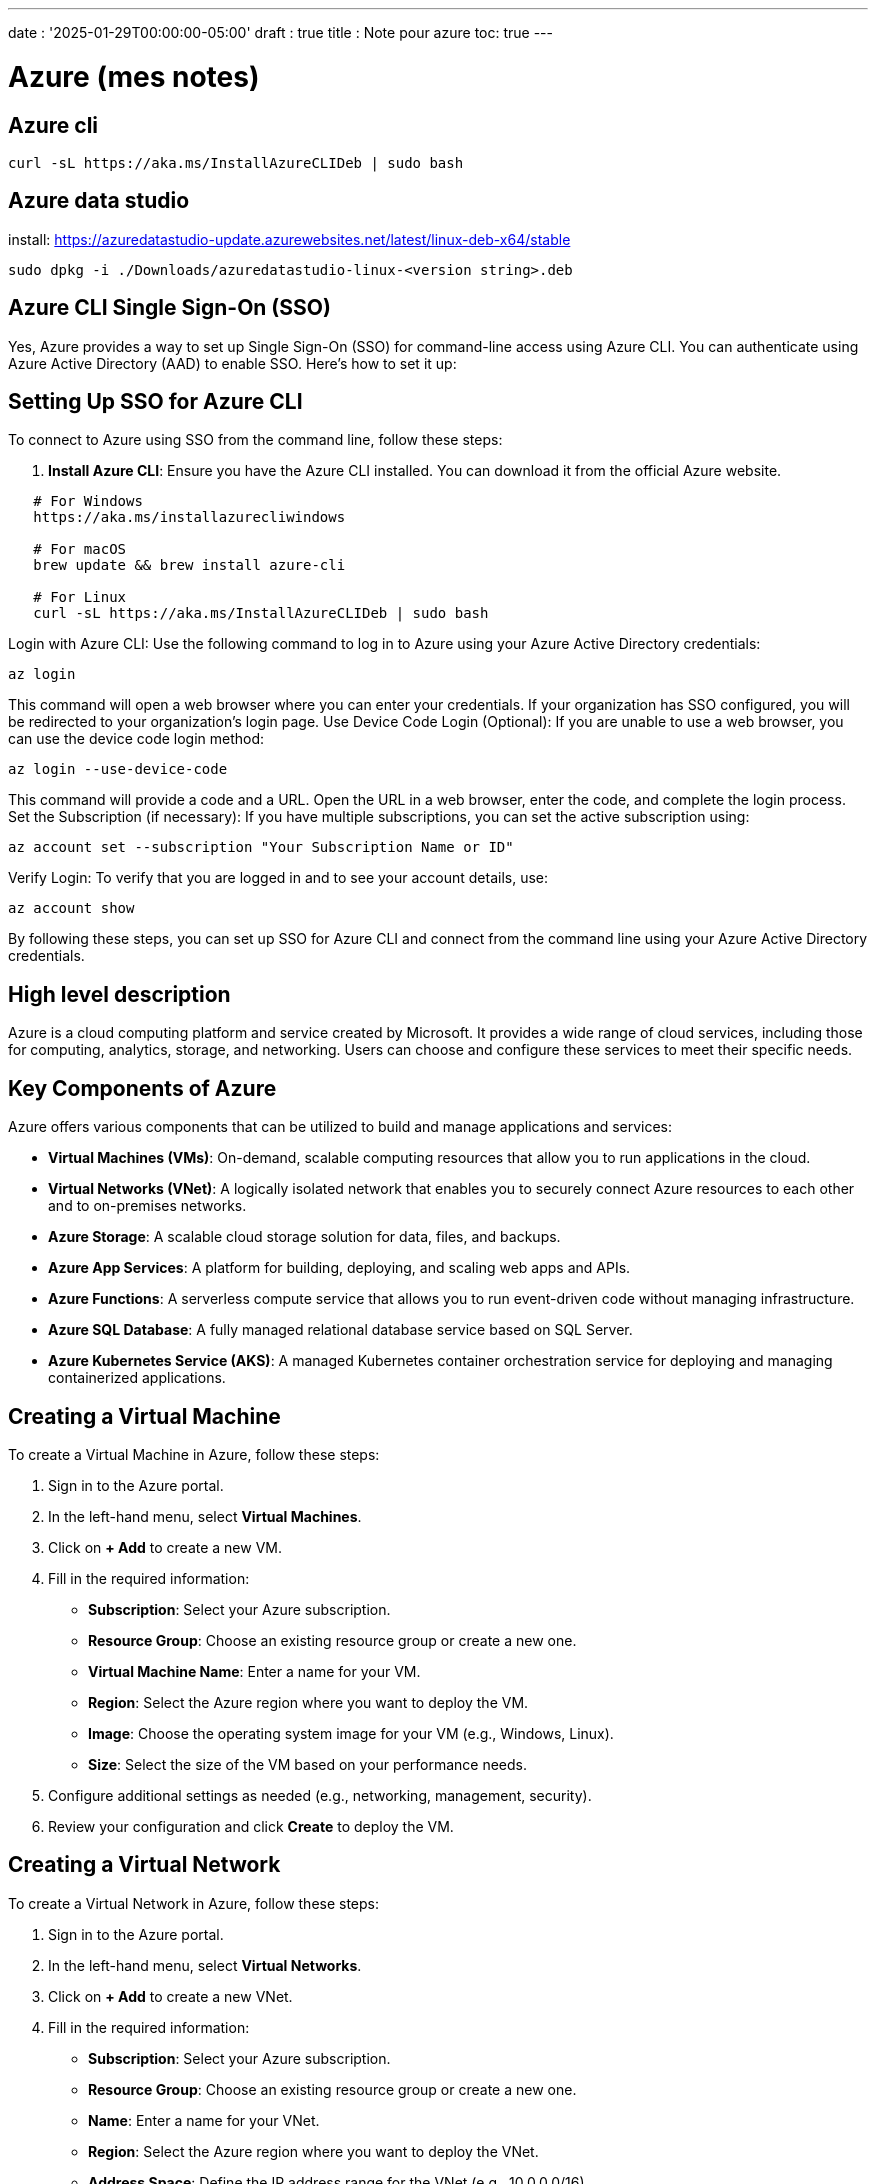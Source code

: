 ---
date : '2025-01-29T00:00:00-05:00'
draft : true
title : Note pour azure
toc: true
---

= Azure (mes notes)

== Azure cli

```bash
curl -sL https://aka.ms/InstallAzureCLIDeb | sudo bash
```

== Azure data studio

install: https://azuredatastudio-update.azurewebsites.net/latest/linux-deb-x64/stable

```bash
sudo dpkg -i ./Downloads/azuredatastudio-linux-<version string>.deb
```
== Azure CLI Single Sign-On (SSO)

Yes, Azure provides a way to set up Single Sign-On (SSO) for command-line access using Azure CLI. You can authenticate using Azure Active Directory (AAD) to enable SSO. Here’s how to set it up:

== Setting Up SSO for Azure CLI

To connect to Azure using SSO from the command line, follow these steps:

1. **Install Azure CLI**:
Ensure you have the Azure CLI installed. You can download it from the official Azure website.

```bash
   # For Windows
   https://aka.ms/installazurecliwindows

   # For macOS
   brew update && brew install azure-cli

   # For Linux
   curl -sL https://aka.ms/InstallAzureCLIDeb | sudo bash
```

Login with Azure CLI: Use the following command to log in to Azure using your Azure Active Directory credentials:

```
az login
```

This command will open a web browser where you can enter your credentials. If your organization has SSO configured, you will be redirected to your organization's login page.
Use Device Code Login (Optional): If you are unable to use a web browser, you can use the device code login method:

```
az login --use-device-code
```

This command will provide a code and a URL. Open the URL in a web browser, enter the code, and complete the login process.
Set the Subscription (if necessary): If you have multiple subscriptions, you can set the active subscription using:

```
az account set --subscription "Your Subscription Name or ID"
```

Verify Login: To verify that you are logged in and to see your account details, use:

```
az account show
```
By following these steps, you can set up SSO for Azure CLI and connect from the command line using your Azure Active Directory credentials.


== High level description

Azure is a cloud computing platform and service created by Microsoft. It provides a wide range of cloud services, including those for computing, analytics, storage, and networking. Users can choose and configure these services to meet their specific needs.

== Key Components of Azure

Azure offers various components that can be utilized to build and manage applications and services:

* **Virtual Machines (VMs)**: On-demand, scalable computing resources that allow you to run applications in the cloud.
* **Virtual Networks (VNet)**: A logically isolated network that enables you to securely connect Azure resources to each other and to on-premises networks.
* **Azure Storage**: A scalable cloud storage solution for data, files, and backups.
* **Azure App Services**: A platform for building, deploying, and scaling web apps and APIs.
* **Azure Functions**: A serverless compute service that allows you to run event-driven code without managing infrastructure.
* **Azure SQL Database**: A fully managed relational database service based on SQL Server.
* **Azure Kubernetes Service (AKS)**: A managed Kubernetes container orchestration service for deploying and managing containerized applications.

== Creating a Virtual Machine

To create a Virtual Machine in Azure, follow these steps:

1. Sign in to the Azure portal.
2. In the left-hand menu, select **Virtual Machines**.
3. Click on **+ Add** to create a new VM.
4. Fill in the required information:
   * **Subscription**: Select your Azure subscription.
   * **Resource Group**: Choose an existing resource group or create a new one.
   * **Virtual Machine Name**: Enter a name for your VM.
   * **Region**: Select the Azure region where you want to deploy the VM.
   * **Image**: Choose the operating system image for your VM (e.g., Windows, Linux).
   * **Size**: Select the size of the VM based on your performance needs.
5. Configure additional settings as needed (e.g., networking, management, security).
6. Review your configuration and click **Create** to deploy the VM.

== Creating a Virtual Network

To create a Virtual Network in Azure, follow these steps:

1. Sign in to the Azure portal.
2. In the left-hand menu, select **Virtual Networks**.
3. Click on **+ Add** to create a new VNet.
4. Fill in the required information:
   * **Subscription**: Select your Azure subscription.
   * **Resource Group**: Choose an existing resource group or create a new one.
   * **Name**: Enter a name for your VNet.
   * **Region**: Select the Azure region where you want to deploy the VNet.
   * **Address Space**: Define the IP address range for the VNet (e.g., 10.0.0.0/16).
5. Configure subnets as needed.
6. Review your configuration and click **Create** to deploy the VNet.

== Azure Equivalents of AWS Tools/Features

Azure provides various services that are equivalent to AWS tools and features. Below are the Azure equivalents for the specified AWS services:

* **Security Groups**:
  ** **Azure Network Security Groups (NSGs)**: NSGs are used to control inbound and outbound traffic to Azure resources. They allow you to define rules based on IP address, port, and protocol.

* **CloudFront**:
  ** **Azure Content Delivery Network (CDN)**: Azure CDN is a global content delivery network that caches content at strategically placed physical nodes to provide high availability and performance.

* **Load Balancers**:
  ** **Azure Load Balancer**: Azure Load Balancer distributes incoming network traffic across multiple virtual machines to ensure high availability and reliability.

* **ECS / Fargate**:
  ** **Azure Container Instances (ACI)**: ACI allows you to run containers without managing servers, similar to AWS Fargate.
  ** **Azure Kubernetes Service (AKS)**: For orchestrating containerized applications, AKS is the equivalent of AWS ECS.

* **RDS (Relational Database Service)**:
  ** **Azure SQL Database**: Azure SQL Database is a fully managed relational database service based on SQL Server.
  ** **Other Supported Databases**: Azure also supports other database services, including:
    *** **Azure Database for MySQL**
    *** **Azure Database for PostgreSQL**
    *** **Azure Database for MariaDB**
    *** **Azure Cosmos DB**: A fully managed NoSQL database service that supports multiple data models.

== Creating a Virtual Network and Network Security Group with Terraform

To create a Virtual Network (VNet) and an associated Network Security Group (NSG) in Azure using Terraform, you can use the following example configuration:

```hcl
provider "azurerm" {
  features {}
}

# Create a Resource Group
resource "azurerm_resource_group" "example" {
  name     = "example-resources"
  location = "East US"
}

# Create a Virtual Network
resource "azurerm_virtual_network" "example" {
  name                = "example-vnet"
  address_space       = ["10.0.0.0/16"]
  location            = azurerm_resource_group.example.location
  resource_group_name = azurerm_resource_group.example.name
}

# Create a Subnet
resource "azurerm_subnet" "example" {
  name                 = "example-subnet"
  resource_group_name  = azurerm_resource_group.example.name
  virtual_network_name = azurerm_virtual_network.example.name
  address_prefixes     = ["10.0.1.0/24"]
}

# Create a Network Security Group
resource "azurerm_network_security_group" "example" {
  name                = "example-nsg"
  location            = azurerm_resource_group.example.location
  resource_group_name = azurerm_resource_group.example.name

  # Define security rules
  security_rule {
    name                       = "allow-ssh"
    priority                   = 100
    direction                  = "Inbound"
    access                     = "Allow"
    protocol                   = "Tcp"
    source_port_range          = "*"
    destination_port_range     = "22"
    source_address_prefix      = "*"
    destination_address_prefix = "*"
  }
}

# Associate the NSG with the Subnet
resource "azurerm_subnet_network_security_group_association" "example" {
  subnet_id                 = azurerm_subnet.example.id
  network_security_group_id = azurerm_network_security_group.example.id
}
```

== Explanation of the Configuration

Provider Block: Specifies the Azure provider.
Resource Group: Creates a resource group to contain the VNet and NSG.
Virtual Network: Defines the VNet with an address space.
Subnet: Creates a subnet within the VNet.
Network Security Group: Defines an NSG with a security rule to allow SSH traffic (port 22).
Subnet Association: Associates the NSG with the created subnet.
== Applying the Configuration

